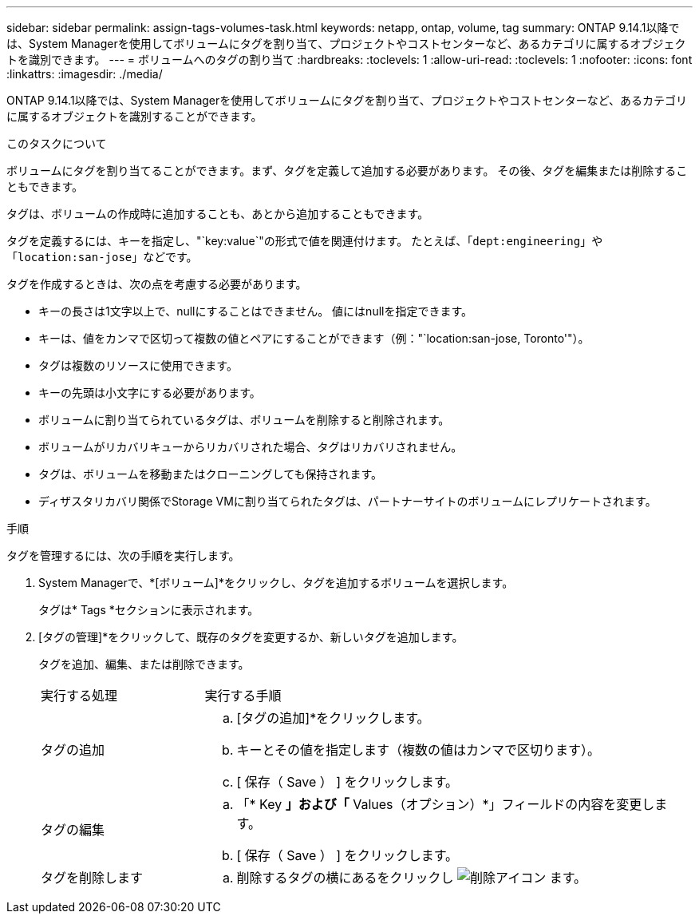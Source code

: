 ---
sidebar: sidebar 
permalink: assign-tags-volumes-task.html 
keywords: netapp, ontap, volume, tag 
summary: ONTAP 9.14.1以降では、System Managerを使用してボリュームにタグを割り当て、プロジェクトやコストセンターなど、あるカテゴリに属するオブジェクトを識別できます。 
---
= ボリュームへのタグの割り当て
:hardbreaks:
:toclevels: 1
:allow-uri-read: 
:toclevels: 1
:nofooter: 
:icons: font
:linkattrs: 
:imagesdir: ./media/


[role="lead"]
ONTAP 9.14.1以降では、System Managerを使用してボリュームにタグを割り当て、プロジェクトやコストセンターなど、あるカテゴリに属するオブジェクトを識別することができます。

.このタスクについて
ボリュームにタグを割り当てることができます。まず、タグを定義して追加する必要があります。  その後、タグを編集または削除することもできます。

タグは、ボリュームの作成時に追加することも、あとから追加することもできます。

タグを定義するには、キーを指定し、"`key:value`"の形式で値を関連付けます。  たとえば、「`dept:engineering`」や「`location:san-jose`」などです。

タグを作成するときは、次の点を考慮する必要があります。

* キーの長さは1文字以上で、nullにすることはできません。  値にはnullを指定できます。
* キーは、値をカンマで区切って複数の値とペアにすることができます（例："`location:san-jose, Toronto'"）。
* タグは複数のリソースに使用できます。
* キーの先頭は小文字にする必要があります。
* ボリュームに割り当てられているタグは、ボリュームを削除すると削除されます。
* ボリュームがリカバリキューからリカバリされた場合、タグはリカバリされません。
* タグは、ボリュームを移動またはクローニングしても保持されます。
* ディザスタリカバリ関係でStorage VMに割り当てられたタグは、パートナーサイトのボリュームにレプリケートされます。


.手順
タグを管理するには、次の手順を実行します。

. System Managerで、*[ボリューム]*をクリックし、タグを追加するボリュームを選択します。
+
タグは* Tags *セクションに表示されます。

. [タグの管理]*をクリックして、既存のタグを変更するか、新しいタグを追加します。
+
タグを追加、編集、または削除できます。

+
[cols="25,75"]
|===


| 実行する処理 | 実行する手順 


 a| 
タグの追加
 a| 
.. [タグの追加]*をクリックします。
.. キーとその値を指定します（複数の値はカンマで区切ります）。
.. [ 保存（ Save ） ] をクリックします。




 a| 
タグの編集
 a| 
.. 「* Key *」および「* Values（オプション）*」フィールドの内容を変更します。
.. [ 保存（ Save ） ] をクリックします。




 a| 
タグを削除します
 a| 
.. 削除するタグの横にあるをクリックし image:../media/icon_trash_can_white_bg.gif["削除アイコン"] ます。


|===

